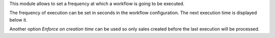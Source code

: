 This module allows to set a frequency at which a workflow is going to be executed.

The frequency of execution can be set in seconds in the workflow configuration. The
next execution time is displayed below it.

Another option `Enforce on creation time` can be used so only sales created before
the last execution will be processed.
